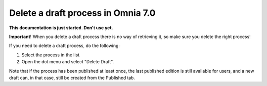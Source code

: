 Delete a draft process in Omnia 7.0
================================================

**This documentation is just started. Don't use yet.**

**Important!** When you delete a draft process there is no way of retrieving it, so make sure you delete the right process!

If you need to delete a draft process, do the following:

1. Select the process in the list.
2. Open the dot menu and select "Delete Draft".

.. image:: pm-delete-draft-new.png

Note that if the process has been published at least once, the last published edition is still available for users, and a new draft can, in that case, still be created from the Published tab.

